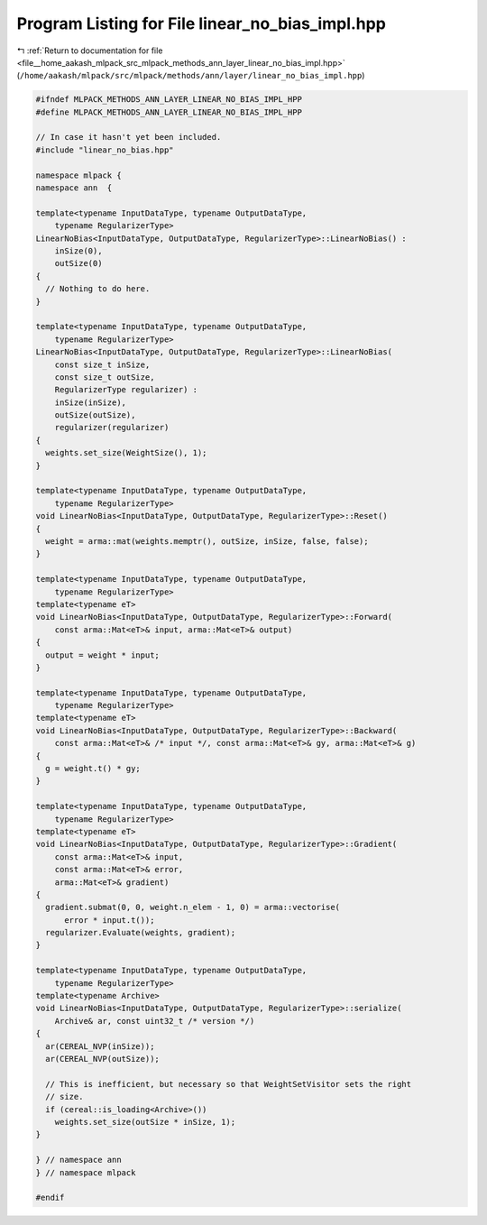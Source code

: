 
.. _program_listing_file__home_aakash_mlpack_src_mlpack_methods_ann_layer_linear_no_bias_impl.hpp:

Program Listing for File linear_no_bias_impl.hpp
================================================

|exhale_lsh| :ref:`Return to documentation for file <file__home_aakash_mlpack_src_mlpack_methods_ann_layer_linear_no_bias_impl.hpp>` (``/home/aakash/mlpack/src/mlpack/methods/ann/layer/linear_no_bias_impl.hpp``)

.. |exhale_lsh| unicode:: U+021B0 .. UPWARDS ARROW WITH TIP LEFTWARDS

.. code-block:: cpp

   
   #ifndef MLPACK_METHODS_ANN_LAYER_LINEAR_NO_BIAS_IMPL_HPP
   #define MLPACK_METHODS_ANN_LAYER_LINEAR_NO_BIAS_IMPL_HPP
   
   // In case it hasn't yet been included.
   #include "linear_no_bias.hpp"
   
   namespace mlpack {
   namespace ann  {
   
   template<typename InputDataType, typename OutputDataType,
       typename RegularizerType>
   LinearNoBias<InputDataType, OutputDataType, RegularizerType>::LinearNoBias() :
       inSize(0),
       outSize(0)
   {
     // Nothing to do here.
   }
   
   template<typename InputDataType, typename OutputDataType,
       typename RegularizerType>
   LinearNoBias<InputDataType, OutputDataType, RegularizerType>::LinearNoBias(
       const size_t inSize,
       const size_t outSize,
       RegularizerType regularizer) :
       inSize(inSize),
       outSize(outSize),
       regularizer(regularizer)
   {
     weights.set_size(WeightSize(), 1);
   }
   
   template<typename InputDataType, typename OutputDataType,
       typename RegularizerType>
   void LinearNoBias<InputDataType, OutputDataType, RegularizerType>::Reset()
   {
     weight = arma::mat(weights.memptr(), outSize, inSize, false, false);
   }
   
   template<typename InputDataType, typename OutputDataType,
       typename RegularizerType>
   template<typename eT>
   void LinearNoBias<InputDataType, OutputDataType, RegularizerType>::Forward(
       const arma::Mat<eT>& input, arma::Mat<eT>& output)
   {
     output = weight * input;
   }
   
   template<typename InputDataType, typename OutputDataType,
       typename RegularizerType>
   template<typename eT>
   void LinearNoBias<InputDataType, OutputDataType, RegularizerType>::Backward(
       const arma::Mat<eT>& /* input */, const arma::Mat<eT>& gy, arma::Mat<eT>& g)
   {
     g = weight.t() * gy;
   }
   
   template<typename InputDataType, typename OutputDataType,
       typename RegularizerType>
   template<typename eT>
   void LinearNoBias<InputDataType, OutputDataType, RegularizerType>::Gradient(
       const arma::Mat<eT>& input,
       const arma::Mat<eT>& error,
       arma::Mat<eT>& gradient)
   {
     gradient.submat(0, 0, weight.n_elem - 1, 0) = arma::vectorise(
         error * input.t());
     regularizer.Evaluate(weights, gradient);
   }
   
   template<typename InputDataType, typename OutputDataType,
       typename RegularizerType>
   template<typename Archive>
   void LinearNoBias<InputDataType, OutputDataType, RegularizerType>::serialize(
       Archive& ar, const uint32_t /* version */)
   {
     ar(CEREAL_NVP(inSize));
     ar(CEREAL_NVP(outSize));
   
     // This is inefficient, but necessary so that WeightSetVisitor sets the right
     // size.
     if (cereal::is_loading<Archive>())
       weights.set_size(outSize * inSize, 1);
   }
   
   } // namespace ann
   } // namespace mlpack
   
   #endif
